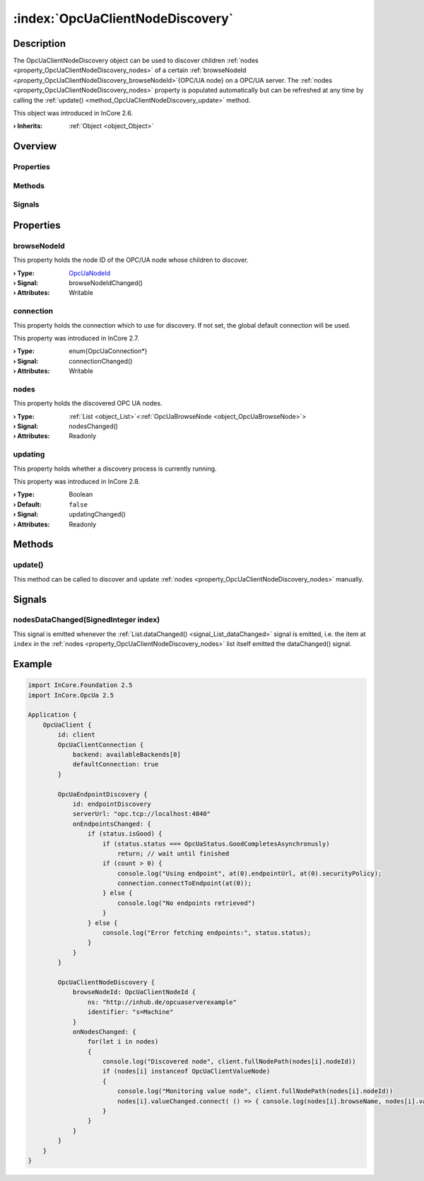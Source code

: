 
.. _object_OpcUaClientNodeDiscovery:


:index:`OpcUaClientNodeDiscovery`
---------------------------------

Description
***********

The OpcUaClientNodeDiscovery object can be used to discover children :ref:`nodes <property_OpcUaClientNodeDiscovery_nodes>` of a certain :ref:`browseNodeId <property_OpcUaClientNodeDiscovery_browseNodeId>`{OPC/UA node} on a OPC/UA server. The :ref:`nodes <property_OpcUaClientNodeDiscovery_nodes>` property is populated automatically but can be refreshed at any time by calling the :ref:`update() <method_OpcUaClientNodeDiscovery_update>` method.

This object was introduced in InCore 2.6.

:**› Inherits**: :ref:`Object <object_Object>`

Overview
********

Properties
++++++++++

.. hlist::
  :columns: 1

  * :ref:`browseNodeId <property_OpcUaClientNodeDiscovery_browseNodeId>`
  * :ref:`connection <property_OpcUaClientNodeDiscovery_connection>`
  * :ref:`nodes <property_OpcUaClientNodeDiscovery_nodes>`
  * :ref:`updating <property_OpcUaClientNodeDiscovery_updating>`
  * :ref:`Object.objectId <property_Object_objectId>`
  * :ref:`Object.parent <property_Object_parent>`

Methods
+++++++

.. hlist::
  :columns: 1

  * :ref:`update() <method_OpcUaClientNodeDiscovery_update>`
  * :ref:`Object.deserializeProperties() <method_Object_deserializeProperties>`
  * :ref:`Object.fromJson() <method_Object_fromJson>`
  * :ref:`Object.serializeProperties() <method_Object_serializeProperties>`
  * :ref:`Object.toJson() <method_Object_toJson>`

Signals
+++++++

.. hlist::
  :columns: 1

  * :ref:`nodesDataChanged() <signal_OpcUaClientNodeDiscovery_nodesDataChanged>`
  * :ref:`Object.completed() <signal_Object_completed>`



Properties
**********


.. _property_OpcUaClientNodeDiscovery_browseNodeId:

.. _signal_OpcUaClientNodeDiscovery_browseNodeIdChanged:

.. index::
   single: browseNodeId

browseNodeId
++++++++++++

This property holds the node ID of the OPC/UA node whose children to discover.

:**› Type**: `OpcUaNodeId <https://doc.qt.io/qt-5/qml-qtopcua-nodeid.html>`_
:**› Signal**: browseNodeIdChanged()
:**› Attributes**: Writable


.. _property_OpcUaClientNodeDiscovery_connection:

.. _signal_OpcUaClientNodeDiscovery_connectionChanged:

.. index::
   single: connection

connection
++++++++++

This property holds the connection which to use for discovery. If not set, the global default connection will be used.

This property was introduced in InCore 2.7.

:**› Type**: \enum{OpcUaConnection*}
:**› Signal**: connectionChanged()
:**› Attributes**: Writable


.. _property_OpcUaClientNodeDiscovery_nodes:

.. _signal_OpcUaClientNodeDiscovery_nodesChanged:

.. index::
   single: nodes

nodes
+++++

This property holds the discovered OPC UA nodes.

:**› Type**: :ref:`List <object_List>`\<:ref:`OpcUaBrowseNode <object_OpcUaBrowseNode>`>
:**› Signal**: nodesChanged()
:**› Attributes**: Readonly


.. _property_OpcUaClientNodeDiscovery_updating:

.. _signal_OpcUaClientNodeDiscovery_updatingChanged:

.. index::
   single: updating

updating
++++++++

This property holds whether a discovery process is currently running.

This property was introduced in InCore 2.8.

:**› Type**: Boolean
:**› Default**: ``false``
:**› Signal**: updatingChanged()
:**› Attributes**: Readonly

Methods
*******


.. _method_OpcUaClientNodeDiscovery_update:

.. index::
   single: update

update()
++++++++

This method can be called to discover and update :ref:`nodes <property_OpcUaClientNodeDiscovery_nodes>` manually.


Signals
*******


.. _signal_OpcUaClientNodeDiscovery_nodesDataChanged:

.. index::
   single: nodesDataChanged

nodesDataChanged(SignedInteger index)
+++++++++++++++++++++++++++++++++++++

This signal is emitted whenever the :ref:`List.dataChanged() <signal_List_dataChanged>` signal is emitted, i.e. the item at ``index`` in the :ref:`nodes <property_OpcUaClientNodeDiscovery_nodes>` list itself emitted the dataChanged() signal.



.. _example_OpcUaClientNodeDiscovery:


Example
*******

.. code-block:: qml

    import InCore.Foundation 2.5
    import InCore.OpcUa 2.5
    
    Application {
        OpcUaClient {
            id: client
            OpcUaClientConnection {
                backend: availableBackends[0]
                defaultConnection: true
            }
    
            OpcUaEndpointDiscovery {
                id: endpointDiscovery
                serverUrl: "opc.tcp://localhost:4840"
                onEndpointsChanged: {
                    if (status.isGood) {
                        if (status.status === OpcUaStatus.GoodCompletesAsynchronusly)
                            return; // wait until finished
                        if (count > 0) {
                            console.log("Using endpoint", at(0).endpointUrl, at(0).securityPolicy);
                            connection.connectToEndpoint(at(0));
                        } else {
                            console.log("No endpoints retrieved")
                        }
                    } else {
                        console.log("Error fetching endpoints:", status.status);
                    }
                }
            }
    
            OpcUaClientNodeDiscovery {
                browseNodeId: OpcUaClientNodeId {
                    ns: "http://inhub.de/opcuaserverexample"
                    identifier: "s=Machine"
                }
                onNodesChanged: {
                    for(let i in nodes)
                    {
                        console.log("Discovered node", client.fullNodePath(nodes[i].nodeId))
                        if (nodes[i] instanceof OpcUaClientValueNode)
                        {
                            console.log("Monitoring value node", client.fullNodePath(nodes[i].nodeId))
                            nodes[i].valueChanged.connect( () => { console.log(nodes[i].browseName, nodes[i].value) })
                        }
                    }
                }
            }
        }
    }
    